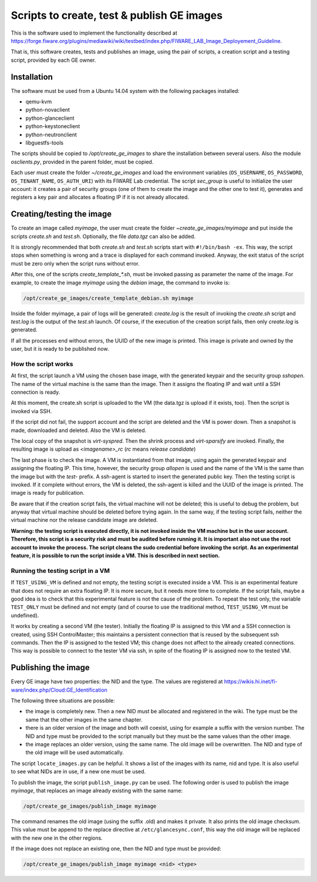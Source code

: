 *******************************************
Scripts to create, test & publish GE images
*******************************************

This is the software used to implement the functionality described at
https://forge.fiware.org/plugins/mediawiki/wiki/testbed/index.php/FIWARE_LAB_Image_Deployement_Guideline.

That is, this software creates, tests and publishes an image, using the pair of
scripts, a creation script and a testing script, provided by each GE owner.


Installation
************

The software must be used from a Ubuntu 14.04 system with the following packages installed:

* qemu-kvm
* python-novaclient
* python-glanceclient
* python-keystoneclient
* python-neutronclient
* libguestfs-tools

The scripts should be copied to */opt/create_ge_images* to share the installation
between several users. Also the module *osclients.py*, provided in the parent
folder, must be copied.

Each user must create the folder *~/create_ge_images* and load the environment
variables (``OS_USERNAME``, ``OS_PASSWORD``, ``OS_TENANT_NAME``, ``OS_AUTH_URI``) with its
FIWARE Lab credential. The script *sec_group* is useful to initialize the
user account: it creates a pair of security groups (one of them to create
the image and the other one to test it), generates and registers a key pair and allocates a
floating IP if it is not already allocated.

Creating/testing the image
**************************

To create an image called *myimage*, the user must create the folder
*~create_ge_images/myimage* and put inside the scripts *create.sh* and
*test.sh*. Optionally, the file *data.tgz* can also be added.

It is strongly recommended that both *create.sh* and *test.sh* scripts start with
``#!/bin/bash -ex``. This way, the script stops when something is wrong and
a trace is displayed for each command invoked. Anyway, the exit status of the
script must be zero only when the script runs without error.

After this, one of the scripts *create_template_\*.sh*, must be invoked passing
as parameter the name of the image. For example, to create the image
*myimage* using the *debian* image, the command to invoke is:

.. code::

  /opt/create_ge_images/create_template_debian.sh myimage

Inside the folder myimage, a pair of logs will be generated: *create.log* is the
result of invoking the *create.sh* script and *test.log* is the output of
the *test.sh* launch. Of course, if the execution of the creation script fails,
then only *create.log* is generated.

If all the processes end without errors, the UUID of the new image is printed.
This image is private and owned by the user, but it is ready to be published
now.

How the script works
--------------------

At first, the script launch a VM using the chosen base image, with the generated
keypair and the security group *sshopen*. The name of the virtual machine is
the same than the image. Then it assigns the floating IP and wait until a SSH
connection is ready.

At this moment, the create.sh script is uploaded to the VM (the data.tgz
is upload if it exists, too). Then the script is invoked via SSH.

If the script did not fail, the support account and the script are deleted and
the VM is power down. Then a snapshot is made, downloaded and deleted. Also
the VM is deleted.

The local copy of the snapshot is *virt-syspred*. Then the shrink process and
*virt-sparsify* are invoked. Finally, the resulting image is upload as
*<imagename>_rc* (*rc* means *release candidate*)

The last phase is to check the image. A VM is instantiated from that image, using again the
generated keypair and assigning the floating IP. This time, however, the security
group *allopen* is used and the name of the VM is the same than the image but
with the *test-* prefix. A ssh-agent is started to insert the generated public key.
Then the testing script is invoked. If it complete without errors, the VM is deleted,
the ssh-agent is killed and the UUID of the image is printed. The image is
ready for publication.

Be aware that if the creation script fails, the virtual machine will not be deleted;
this is useful to debug the problem, but anyway that virtual machine should be
deleted before trying again. In the same way, if the testing script fails,
neither the virtual machine nor the release candidate image are deleted.

**Warning: the testing script is executed directly, it is not invoked inside the
VM machine but in the user account. Therefore, this script is a security risk
and must be audited before running it. It is important also not use the root
account to invoke the process. The script cleans the sudo credential before
invoking the script. As an experimental feature, it is possible to run the
script inside a VM. This is described in next section.**

Running the testing script in a VM
----------------------------------

If ``TEST_USING_VM`` is defined and not empty, the testing script is executed
inside a VM. This is an experimental feature that does not require an extra
floating IP. It is more secure, but it needs more time to complete. If the
script fails, maybe a good idea is to check that this experimental feature is
not the cause of the problem. To repeat the test only, the variable ``TEST_ONLY``
must be defined and not empty (and of course to use the traditional method,
``TEST_USING_VM`` must be undefined).

It works by creating a second VM (the tester). Initially the floating IP is assigned to
this VM and a SSH connection is created, using SSH ControlMaster; this maintains
a persistent connection that is reused by the subsequent ssh commands. Then the
IP is assigned to the tested VM; this change does not affect to the already
created connections. This way is possible to connect to the tester VM via ssh,
in spite of the floating IP is assigned now to the tested VM.

Publishing the image
********************

Every GE image have two properties: the NID and the type. The values are
registered at https://wikis.hi.inet/fi-ware/index.php/Cloud:GE_Identification

The following three situations are possible:

* the image is completely new. Then a new NID must be allocated and registered in
  the wiki. The type must be the same that the other images in the same chapter.
* there is an older version of the image and both will coexist, using for example
  a suffix with the version number. The NID and type must be provided to the
  script manually but they must be the same values than the other image.
* the image replaces an older version, using the same name. The old image
  will be overwritten. The NID and type of the old image will be used
  automatically.

The script ``locate_images.py`` can be helpful. It shows a list of the images with
its name, nid and type. It is also useful to see what NIDs are in use, if a new
one must be used.

To publish the image, the script ``publish_image.py`` can be used. The following
order is used to publish the image *myimage*, that replaces an image already
existing with the same name:

.. code::

  /opt/create_ge_images/publish_image myimage

The command renames the old image (using the suffix .old) and makes it private.
It also prints the old image checksum. This value must be append to the replace
directive at ``/etc/glancesync.conf``, this way the old image will be replaced
with the new one in the other regions.


If the image does not replace an existing one, then the NID and type must be
provided:

.. code::

  /opt/create_ge_images/publish_image myimage <nid> <type>

